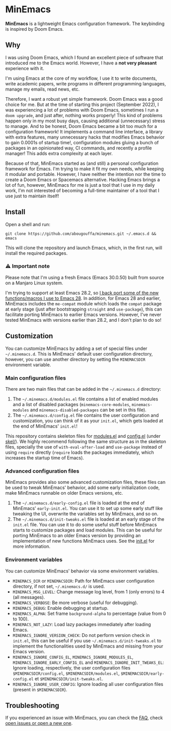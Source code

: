 * MinEmacs

*MinEmacs* is a lightweight Emacs configuration framework. The keybinding is
inspired by Doom Emacs.

[[file:assets/images/minemacs-cover.svg]]

[[file:assets/images/minemacs-screenshot.svg]]

** Why
I was using Doom Emacs, which I found an excellent piece of software that
introduced me to the Emacs world. However, I have a *not very pleasant* experience
with it.

I'm using Emacs at the core of my workflow, I use it to write documents, write
academic papers, write programs in different programming languages, manage my
emails, read news, etc.

Therefore, I want a robust yet simple framework. Doom Emacs was a good choice
for me. But at the time of starting this project (September 2022), I was
experiencing a lot of problems with Doom Emacs, sometimes I run a ~doom upgrade~,
and just after, nothing works properly! This kind of problems happen only in my
most busy days, causing additional (unnecessary) stress to manage. And to be
honest, Doom Emacs became a bit too much for a configuration framework! It
implements a command line interface, a library with extra features, many
unnecessary hacks that modifies Emacs behavior to gain 0.0001s of startup time!,
configuration modules gluing a bunch of packages in an opinionated way, CI
commands, and recently a profile manager! This adds extra complexity at each
layer.

Because of that, MinEmacs started as (and still) a personal configuration
framework for Emacs. I'm trying to make it fit my own needs, while keeping it
modular and portable. However, I have neither the intention nor the time to
create a Doom Emacs or Spacemacs alternative. Hacking Emacs brings a lot of fun,
however, MinEmacs for me is just a tool that I use in my daily work, I'm not
interested of becoming a full-time maintainer of a tool that I use just to
maintain itself!

** Install
Open a shell and run:

#+begin_src shell
git clone https://github.com/abougouffa/minemacs.git ~/.emacs.d && emacs
#+end_src

This will clone the repository and launch Emacs, which, in the first run, will
install the required packages.

*** ⚠ Important note
Please note that I'm using a fresh Emacs (Emacs 30.0.50) built from source on a
Manjaro Linux system.

I'm trying to support at least Emacs 28.2, so [[file:core/me-backports-29.el][I back port some of the new
functions/macros I use to Emacs 28]]. In addition, for Emacs 28 and earlier,
MinEmacs includes the =me-compat= module which loads the =compat= package at early
stage (just after bootstrapping =straight= and =use-package=), this can facilitate
porting MinEmacs to earlier Emacs versions. However, I've never tested MinEmacs
with versions earlier than 28.2, and I don't plan to do so!

** Customization
You can customize MinEmacs by adding a set of special files under =~/.minemacs.d=.
This is MinEmacs' default user configuration directory, however, you can use
another directory by setting the =MINEMACSDIR= environment variable.

*** Main configuration files
There are two main files that can be added in the =~/.minemacs.d= directory:

1. The =~/.minemacs.d/modules.el= file contains a list of enabled modules and a
   list of disabled packages (=minemacs-core-modules=, =minemacs-modules= and
   =minemacs-disabled-packages= can be set in this file).
2. The =~/.minemacs.d/config.el= file contains the user configuration and
   customization, you can think of it as your =init.el=, which gets loaded at the
   end of MinEmacs' =init.el=!

This repository contains skeleton files for [[file:skel/modules.el][modules.el]] and [[file:skel/config.el][config.el]] (under
[[file:skel][skel/]]). We highly recommend following the same structure as in the skeleton
files, specially the use of =with-eval-after-load= and =use-package= instead of
using =require= directly (=require= loads the packages immediately, which increases
the startup time of Emacs).

*** Advanced configuration files
MinEmacs provides also some advanced customization files, these files can be
used to tweak MinEmacs' behavior, add some early initialization code, make
MinEmacs runnable on older Emacs versions, etc.

1. The =~/.minemacs.d/early-config.el= file is loaded at the end of MinEmacs'
   =early-init.el=. You can use it to set up some early stuff like tweaking the
   UI, overwrite the variables set by MinEmacs, and so on.
2. The =~/.minemacs.d/init-tweaks.el= file is loaded at an early stage of the
   =init.el= file. You can use it to do some useful stuff before MinEmacs starts
   to customize packages and load modules. This can be useful for porting
   MinEmacs to an older Emacs version by providing an implementation of new
   functions MinEmacs uses. See the [[file:init.el][init.el]] for more information.

*** Environment variables
You can customize MinEmacs' behavior via some environment variables.

- =MINEMACS_DIR= or =MINEMACSDIR=: Path for MinEmacs user configuration directory,
  if not set, =~/.minemacs.d/= is used.
- =MINEMACS_MSG_LEVEL=: Change message log level, from 1 (only errors) to 4 (all
  messages).
- =MINEMACS_VERBOSE=: Be more verbose (useful for debugging).
- =MINEMACS_DEBUG=: Enable debugging at startup.
- =MINEMACS_ALPHA=: Set frame =background-alpha= to percentage (value from 0 to
  100).
- =MINEMACS_NOT_LAZY=: Load lazy packages immediately after loading Emacs.
- =MINEMACS_IGNORE_VERSION_CHECK=: Do not perform version check in =init.el=, this
  can be useful if you use =~/.minemacs.d/init-tweaks.el= to implement the
  functionalities used by MinEmacs and missing from your Emacs version.
- =MINEMACS_IGNORE_CONFIG_EL=, =MINEMACS_IGNORE_MODULES_EL=,
  =MINEMACS_IGNORE_EARLY_CONFIG_EL= and =MINEMACS_IGNORE_INIT_TWEAKS_EL=: Ignore
  loading, respectively, the user configuration files =$MINEMACSDIR/config.el=,
  =$MINEMACSDIR/modules.el=, =$MINEMACSDIR/early-config.el= et
  =$MINEMACSDIR/init-tweaks.el=.
- =MINEMACS_IGNORE_USER_CONFIG=: Ignore loading all user configuration files
  (present in =$MINEMACSDIR=).

** Troubleshooting
If you experienced an issue with MinEmacs, you can check the [[file:FAQ.org][FAQ]], check [[https://github.com/abougouffa/minemacs/issues][open
issues or open a new one]].
